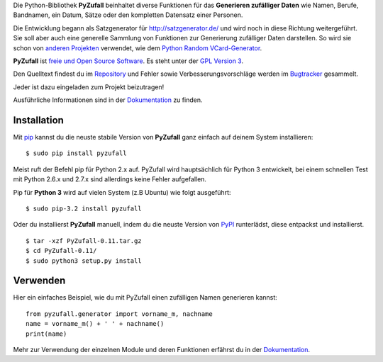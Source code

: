 Die Python-Bibliothek **PyZufall** beinhaltet diverse Funktionen für das **Generieren zufälliger Daten** wie Namen, Berufe, Bandnamen, ein Datum, Sätze oder den kompletten Datensatz einer Personen.

Die Entwicklung begann als Satzgenerator für http://satzgenerator.de/ und wird noch in diese Richtung weitergeführt.
Sie soll aber auch eine generelle Sammlung von Funktionen zur Generierung zufälliger Daten darstellen.
So wird sie schon von `anderen Projekten <https://pyzufall.readthedocs.org/de/latest/benutzer.html>`_ verwendet, wie dem `Python Random VCard-Generator <https://github.com/davidak/python-random-vcard-generator>`_.

**PyZufall** ist `freie und Open Source Software <http://www.gnu.org/philosophy/free-sw.de.html>`_. Es steht unter der `GPL Version 3 <http://www.gnu.org/licenses/gpl-3.0.html>`_.

Den Quelltext findest du im `Repository <https://github.com/davidak/pyzufall>`_ und Fehler sowie Verbesserungsvorschläge werden im `Bugtracker <https://github.com/davidak/pyzufall/issues>`_ gesammelt.

Jeder ist dazu eingeladen zum Projekt beizutragen!

Ausführliche Informationen sind in der `Dokumentation <https://pyzufall.readthedocs.org/>`_ zu finden.

Installation
------------

Mit `pip <http://www.pip-installer.org/en/latest/installing.html>`_ kannst du die neuste stabile Version von **PyZufall** ganz einfach auf deinem System installieren::

	$ sudo pip install pyzufall

Meist ruft der Befehl pip für Python 2.x auf. PyZufall wird hauptsächlich für Python 3 entwickelt, bei einem schnellen Test mit Python 2.6.x und 2.7.x sind allerdings keine Fehler aufgefallen.

Pip für **Python 3** wird auf vielen System (z.B Ubuntu) wie folgt ausgeführt::

	$ sudo pip-3.2 install pyzufall

Oder du installierst **PyZufall** manuell, indem du die neuste Version von `PyPI <https://pypi.python.org/pypi/pyzufall>`_ runterlädst, diese entpackst und installierst.
::
	
	$ tar -xzf PyZufall-0.11.tar.gz
	$ cd PyZufall-0.11/
	$ sudo python3 setup.py install

Verwenden
---------

Hier ein einfaches Beispiel, wie du mit PyZufall einen zufälligen Namen generieren kannst::

	from pyzufall.generator import vorname_m, nachname
	name = vorname_m() + ' ' + nachname()
	print(name)

Mehr zur Verwendung der einzelnen Module und deren Funktionen erfährst du in der `Dokumentation <https://pyzufall.readthedocs.org/de/latest/verwenden.html>`_.
